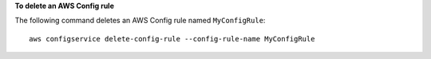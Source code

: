 **To delete an AWS Config rule**

The following command deletes an AWS Config rule named ``MyConfigRule``::

    aws configservice delete-config-rule --config-rule-name MyConfigRule